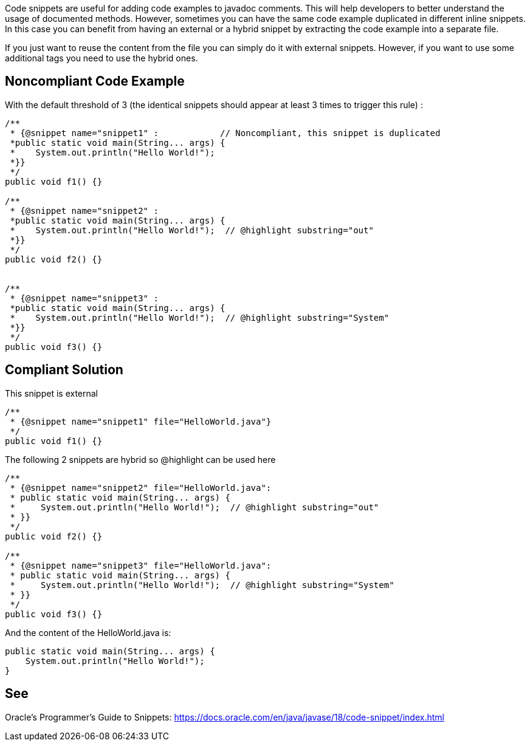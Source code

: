 Code snippets are useful for adding code examples to javadoc comments. This will help developers to better understand the usage of documented methods. However, sometimes you can have the same code example duplicated in different inline snippets. In this case you can benefit from having an external or a hybrid snippet by extracting the code example into a separate file.

If you just want to reuse the content from the file you can simply do it with external snippets. However, if you want to use some additional tags you need to use the hybrid ones.


== Noncompliant Code Example

With the default threshold of 3 (the identical snippets should appear at least 3 times to trigger this rule) :

[source,java]
----
/**
 * {@snippet name="snippet1" :            // Noncompliant, this snippet is duplicated
 *public static void main(String... args) {
 *    System.out.println("Hello World!");
 *}}
 */
public void f1() {}

/**
 * {@snippet name="snippet2" :
 *public static void main(String... args) {
 *    System.out.println("Hello World!");  // @highlight substring="out"
 *}}
 */
public void f2() {}


/**
 * {@snippet name="snippet3" :
 *public static void main(String... args) {
 *    System.out.println("Hello World!");  // @highlight substring="System"
 *}}
 */
public void f3() {}
----


== Compliant Solution

This snippet is external 

[source,java]
----
/**
 * {@snippet name="snippet1" file="HelloWorld.java"}
 */
public void f1() {}
----

The following 2 snippets are hybrid so @highlight can be used here

[source,java]
----
/**
 * {@snippet name="snippet2" file="HelloWorld.java":
 * public static void main(String... args) {
 *     System.out.println("Hello World!");  // @highlight substring="out"
 * }}
 */
public void f2() {}

/**
 * {@snippet name="snippet3" file="HelloWorld.java":
 * public static void main(String... args) {
 *     System.out.println("Hello World!");  // @highlight substring="System"
 * }}
 */
public void f3() {}
----

And the content of the HelloWorld.java is:

[source, java]
----
public static void main(String... args) {
    System.out.println("Hello World!");
}
----


== See

Oracle’s Programmer's Guide to Snippets: https://docs.oracle.com/en/java/javase/18/code-snippet/index.html[https://docs.oracle.com/en/java/javase/18/code-snippet/index.html]

ifdef::env-github,rspecator-view[]

'''
== Implementation Specification
(visible only on this page)


=== Message

Extract the content of the @snippet to a separate file instead of duplicating it {number} times.


=== Highlighting

* Primary: @snippet tag of the first occurrence
* Secondary: @snippet tag of the following occurrences
** message: 'Duplication.'


=== Parameters

.threshold
****

----
3
----

Number of times a literal must be duplicated to trigger an issue
****

endif::env-github,rspecator-view[]
